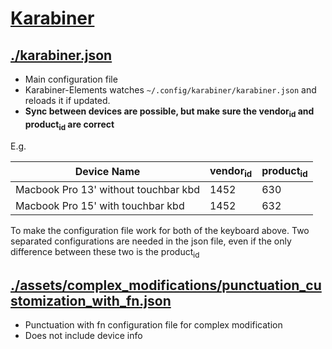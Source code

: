 * [[https://pqrs.org/osx/karabiner/json.html][Karabiner]]
** [[./karabiner.json]]
- Main configuration file
- Karabiner-Elements watches =~/.config/karabiner/karabiner.json= and reloads it if updated.
- *Sync between devices are possible, but make sure the vendor_id and product_id are correct*
E.g.
| Device Name                          | vendor_id | product_id |
|--------------------------------------+-----------+------------|
| Macbook Pro 13' without touchbar kbd |      1452 |        630 |
| Macbook Pro 15' with touchbar kbd    |      1452 |        632 |
To make the configuration file work for both of the keyboard above.
Two separated configurations are needed in the json file, even if the only difference between these two is the product_id 
** [[./assets/complex_modifications/punctuation_customization_with_fn.json]]
- Punctuation with fn configuration file for complex modification
- Does not include device info
